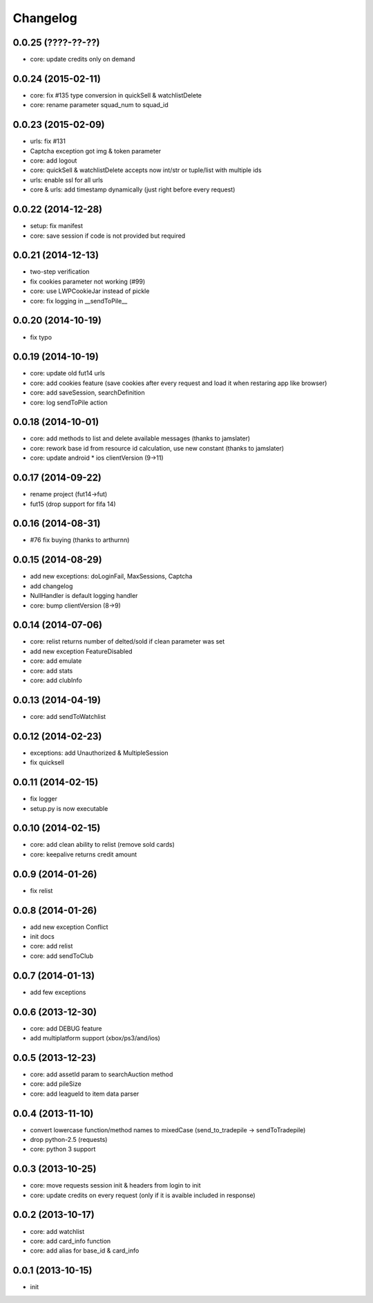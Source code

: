.. :changelog:

Changelog
---------


0.0.25 (????-??-??)
++++++++++++++++++
* core: update credits only on demand

0.0.24 (2015-02-11)
++++++++++++++++++
* core: fix #135 type conversion in quickSell & watchlistDelete
* core: rename parameter squad_num to squad_id

0.0.23 (2015-02-09)
++++++++++++++++++
* urls: fix #131
* Captcha exception got img & token parameter
* core: add logout
* core: quickSell & watchlistDelete accepts now int/str or tuple/list with multiple ids
* urls: enable ssl for all urls
* core & urls: add timestamp dynamically (just right before every request)

0.0.22 (2014-12-28)
++++++++++++++++++
* setup: fix manifest
* core: save session if code is not provided but required


0.0.21 (2014-12-13)
++++++++++++++++++
* two-step verification
* fix cookies parameter not working (#99)
* core: use LWPCookieJar instead of pickle
* core: fix logging in __sendToPile__


0.0.20 (2014-10-19)
++++++++++++++++++
* fix typo


0.0.19 (2014-10-19)
++++++++++++++++++
* core: update old fut14 urls
* core: add cookies feature (save cookies after every request and load it when restaring app like browser)
* core: add saveSession, searchDefinition
* core: log sendToPile action


0.0.18 (2014-10-01)
++++++++++++++++++
* core: add methods to list and delete available messages (thanks to jamslater)
* core: rework base id from resource id calculation, use new constant (thanks to jamslater)
* core: update android * ios clientVersion (9->11)


0.0.17 (2014-09-22)
++++++++++++++++++
* rename project (fut14->fut)
* fut15 (drop support for fifa 14)


0.0.16 (2014-08-31)
++++++++++++++++++
* #76 fix buying (thanks to arthurnn)


0.0.15 (2014-08-29)
++++++++++++++++++
* add new exceptions: doLoginFail, MaxSessions, Captcha
* add changelog
* NullHandler is default logging handler
* core: bump clientVersion (8->9)


0.0.14 (2014-07-06)
++++++++++++++++++

* core: relist returns number of delted/sold if clean parameter was set
* add new exception FeatureDisabled
* core: add emulate
* core: add stats
* core: add clubInfo


0.0.13 (2014-04-19)
++++++++++++++++++

* core: add sendToWatchlist


0.0.12 (2014-02-23)
++++++++++++++++++

* exceptions: add Unauthorized & MultipleSession
* fix quicksell


0.0.11 (2014-02-15)
++++++++++++++++++

* fix logger
* setup.py is now executable


0.0.10 (2014-02-15)
++++++++++++++++++

* core: add clean ability to relist (remove sold cards)
* core: keepalive returns credit amount


0.0.9 (2014-01-26)
++++++++++++++++++

* fix relist


0.0.8 (2014-01-26)
++++++++++++++++++

* add new exception Conflict
* init docs
* core: add relist
* core: add sendToClub


0.0.7 (2014-01-13)
++++++++++++++++++

* add few exceptions


0.0.6 (2013-12-30)
++++++++++++++++++

* core: add DEBUG feature
* add multiplatform support (xbox/ps3/and/ios)


0.0.5 (2013-12-23)
++++++++++++++++++

* core: add assetId param to searchAuction method
* core: add pileSize
* core: add leagueId to item data parser


0.0.4 (2013-11-10)
++++++++++++++++++

* convert lowercase function/method names to mixedCase (send_to_tradepile -> sendToTradepile)
* drop python-2.5 (requests)
* core: python 3 support


0.0.3 (2013-10-25)
++++++++++++++++++

* core: move requests session init & headers from login to init
* core: update credits on every request (only if it is avaible included in response)


0.0.2 (2013-10-17)
++++++++++++++++++

* core: add watchlist
* core: add card_info function
* core: add alias for base_id & card_info


0.0.1 (2013-10-15)
++++++++++++++++++

* init
